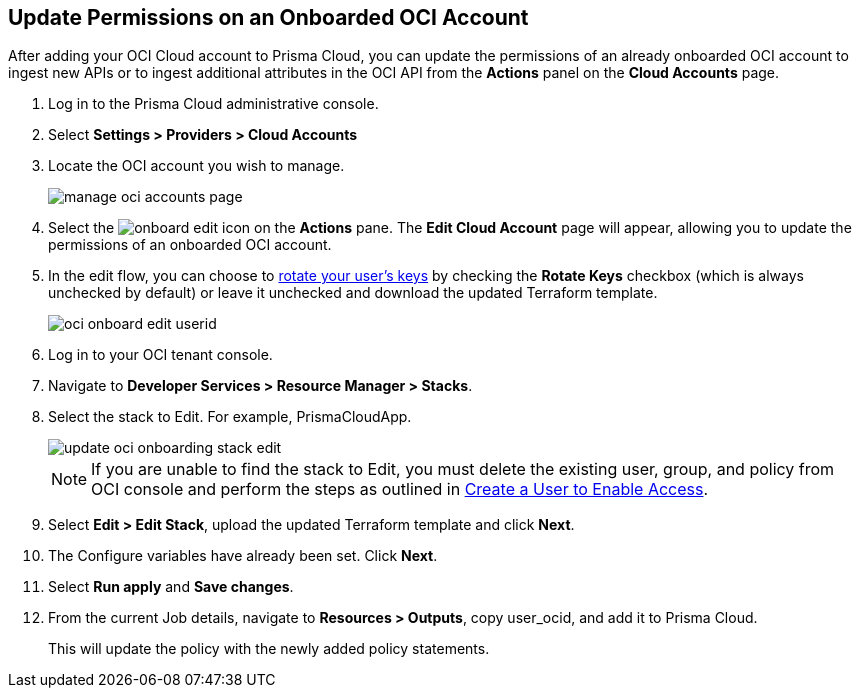 :topic_type: task
[.task]

== Update Permissions on an Onboarded OCI Account

After adding your OCI Cloud account to Prisma Cloud, you can update the permissions of an already onboarded OCI account to ingest new APIs or to ingest additional attributes in the OCI API from the *Actions* panel on the *Cloud Accounts* page.

[.procedure]

. Log in to the Prisma Cloud administrative console.

. Select *Settings > Providers > Cloud Accounts*

. Locate the OCI account you wish to manage.
+
image::connect/manage-oci-accounts-page.png[]

. Select the image:onboard-edit.png[] icon on the *Actions* pane. The *Edit Cloud Account* page will appear, allowing you to update the permissions of an onboarded OCI account.

. In the edit flow, you can choose to xref:rotate-access-keys.adoc[rotate your user's keys] by checking the *Rotate Keys* checkbox (which is always unchecked by default) or leave it unchecked and download the updated Terraform template.
+
image::connect/oci-onboard-edit-userid.png[]

. Log in to your OCI tenant console.

. Navigate to *Developer Services > Resource Manager > Stacks*.

. Select the stack to Edit. For example, PrismaCloudApp.
+
image::connect/update-oci-onboarding-stack-edit.png[]
+
[NOTE]
==== 
If you are unable to find the stack to Edit, you must delete the existing user, group, and policy from OCI console and perform the steps as outlined in xref:../../connect-cloud-accounts/onboard-your-oci-account/add-oci-tenant-to-prisma-cloud.adoc[Create a User to Enable Access].
====

. Select *Edit > Edit Stack*, upload the updated Terraform template and click *Next*.

. The Configure variables have already been set. Click *Next*.

. Select *Run apply* and *Save changes*.

. From the current Job details, navigate to *Resources > Outputs*, copy user_ocid, and add it to Prisma Cloud.
+
This will update the policy with the newly added policy statements.